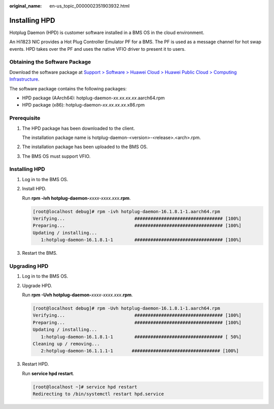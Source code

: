 :original_name: en-us_topic_0000002351903932.html

.. _en-us_topic_0000002351903932:

Installing HPD
==============

Hotplug Daemon (HPD) is customer software installed in a BMS OS in the cloud environment.

An Hi1823 NIC provides a Hot Plug Controller Emulator PF for a BMS. The PF is used as a message channel for hot swap events. HPD takes over the PF and uses the native VFIO driver to present it to users.

Obtaining the Software Package
------------------------------

Download the software package at `Support > Software > Huawei Cloud > Huawei Public Cloud > Computing Infrastructure <https://support.huawei.com/carrier/idpRedirect?redirect=https%253A%252F%252Fsupport.huawei.com%252Fcarrier%252Fnavi%253Fcoltype%253Dsoftware%2523col%253Dsoftware%2526detailId%253DPBI1-263196404%2526path%253DPBI1-253383977%252FPBI1-23710112%252FPBI1-23710137%252FPBI1-255213015>`__.

The software package contains the following packages:

-  HPD package (AArch64): hotplug-daemon-*xx.xx.xx.xx*.aarch64.rpm
-  HPD package (x86): hotplug-daemon-*xx.xx.xx.xx*.x86.rpm

Prerequisite
------------

#. The HPD package has been downloaded to the client.

   The installation package name is hotplug-daemon-<version>-<release>.<arch>.rpm.

#. The installation package has been uploaded to the BMS OS.

#. The BMS OS must support VFIO.


Installing HPD
--------------

#. Log in to the BMS OS.

#. Install HPD.

   Run **rpm -ivh hotplug-daemon-**\ *xxxx-xxxx.xxx*\ **.rpm**.

   .. code-block:: console

      [root@localhost debug]# rpm -ivh hotplug-daemon-16.1.8.1-1.aarch64.rpm
      Verifying...                          ################################# [100%]
      Preparing...                          ################################# [100%]
      Updating / installing...
         1:hotplug-daemon-16.1.8.1-1        ################################# [100%]

#. Restart the BMS.

Upgrading HPD
-------------

#. Log in to the BMS OS.

#. Upgrade HPD.

   Run **rpm -Uvh hotplug-daemon-**\ *xxxx-xxxx.xxx*\ **.rpm**.

   .. code-block:: console

      [root@localhost debug]# rpm -Uvh hotplug-daemon-16.1.8.1-1.aarch64.rpm
      Verifying...                          ################################# [100%]
      Preparing...                          ################################# [100%]
      Updating / installing...
         1:hotplug-daemon-16.1.8.1-1        ################################# [ 50%]
      Cleaning up / removing...
         2:hotplug-daemon-16.1.1.1-1       ################################# [100%]

#. Restart HPD.

   Run **service hpd restart**.

   .. code-block:: console

      [root@localhost ~]# service hpd restart
      Redirecting to /bin/systemctl restart hpd.service
